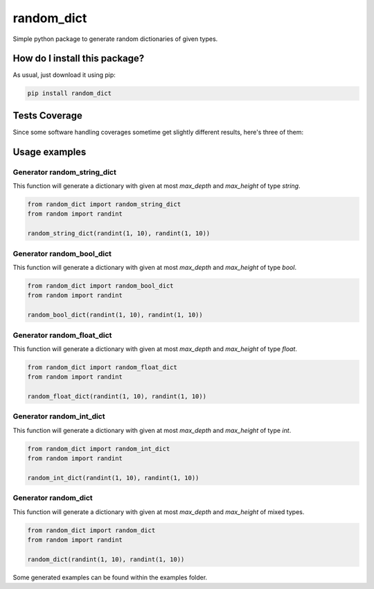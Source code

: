 random_dict
=========================================================================================
|travis| |sonar_quality| |sonar_maintainability| |codacy|
|code_climate_maintainability| |pip| |downloads|

Simple python package to generate random dictionaries of given types.

How do I install this package?
----------------------------------------------
As usual, just download it using pip:

.. code:: shell

    pip install random_dict

Tests Coverage
----------------------------------------------
Since some software handling coverages sometime get slightly different results, here's three of them:

|coveralls| |sonar_coverage| |code_climate_coverage|

Usage examples
----------------------------------------------

Generator random_string_dict
~~~~~~~~~~~~~~~~~~~~~~~~~~~~~~~~~~
This function will generate a dictionary with given at most `max_depth` and `max_height` of type `string`.

.. code:: python

    from random_dict import random_string_dict
    from random import randint

    random_string_dict(randint(1, 10), randint(1, 10))

Generator random_bool_dict
~~~~~~~~~~~~~~~~~~~~~~~~~~~~~~~~~~
This function will generate a dictionary with given at most `max_depth` and `max_height` of type `bool`.

.. code:: python

    from random_dict import random_bool_dict
    from random import randint

    random_bool_dict(randint(1, 10), randint(1, 10))

Generator random_float_dict
~~~~~~~~~~~~~~~~~~~~~~~~~~~~~~~~~~
This function will generate a dictionary with given at most `max_depth` and `max_height` of type `float`.

.. code:: python

    from random_dict import random_float_dict
    from random import randint

    random_float_dict(randint(1, 10), randint(1, 10))

Generator random_int_dict
~~~~~~~~~~~~~~~~~~~~~~~~~~~~~~~~~~
This function will generate a dictionary with given at most `max_depth` and `max_height` of type `int`.

.. code:: python

    from random_dict import random_int_dict
    from random import randint

    random_int_dict(randint(1, 10), randint(1, 10))

Generator random_dict
~~~~~~~~~~~~~~~~~~~~~~~~~~~~~~~~~~
This function will generate a dictionary with given at most `max_depth` and `max_height` of mixed types.

.. code:: python

    from random_dict import random_dict
    from random import randint

    random_dict(randint(1, 10), randint(1, 10))

Some generated examples can be found within the examples folder.

.. |travis| image:: https://travis-ci.org/LucaCappelletti94/random_dict.png
   :target: https://travis-ci.org/LucaCappelletti94/random_dict
   :alt: Travis CI build

.. |sonar_quality| image:: https://sonarcloud.io/api/project_badges/measure?project=LucaCappelletti94_random_dict&metric=alert_status
    :target: https://sonarcloud.io/dashboard/index/LucaCappelletti94_random_dict
    :alt: SonarCloud Quality

.. |sonar_maintainability| image:: https://sonarcloud.io/api/project_badges/measure?project=LucaCappelletti94_random_dict&metric=sqale_rating
    :target: https://sonarcloud.io/dashboard/index/LucaCappelletti94_random_dict
    :alt: SonarCloud Maintainability

.. |sonar_coverage| image:: https://sonarcloud.io/api/project_badges/measure?project=LucaCappelletti94_random_dict&metric=coverage
    :target: https://sonarcloud.io/dashboard/index/LucaCappelletti94_random_dict
    :alt: SonarCloud Coverage

.. |coveralls| image:: https://coveralls.io/repos/github/LucaCappelletti94/random_dict/badge.svg?branch=master
    :target: https://coveralls.io/github/LucaCappelletti94/random_dict?branch=master
    :alt: Coveralls Coverage

.. |pip| image:: https://badge.fury.io/py/random-dict.svg
    :target: https://badge.fury.io/py/random-dict
    :alt: Pypi project

.. |downloads| image:: https://pepy.tech/badge/random-dict
    :target: https://pepy.tech/badge/random-dict
    :alt: Pypi total project downloads 

.. |codacy| image:: https://api.codacy.com/project/badge/Grade/51be6aeee29e411994d34b6fc6063886
    :target: https://www.codacy.com/app/LucaCappelletti94/random_dict?utm_source=github.com&amp;utm_medium=referral&amp;utm_content=LucaCappelletti94/random_dict&amp;utm_campaign=Badge_Grade
    :alt: Codacy Maintainability

.. |code_climate_maintainability| image:: https://api.codeclimate.com/v1/badges/a04ccb96d15d8f47d3ec/maintainability
    :target: https://codeclimate.com/github/LucaCappelletti94/random_dict/maintainability
    :alt: Maintainability

.. |code_climate_coverage| image:: https://api.codeclimate.com/v1/badges/a04ccb96d15d8f47d3ec/test_coverage
    :target: https://codeclimate.com/github/LucaCappelletti94/random_dict/test_coverage
    :alt: Code Climate Coverate
